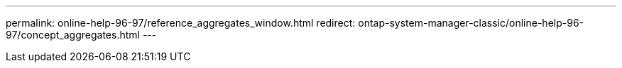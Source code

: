 ---
permalink: online-help-96-97/reference_aggregates_window.html
redirect: ontap-system-manager-classic/online-help-96-97/concept_aggregates.html
---
